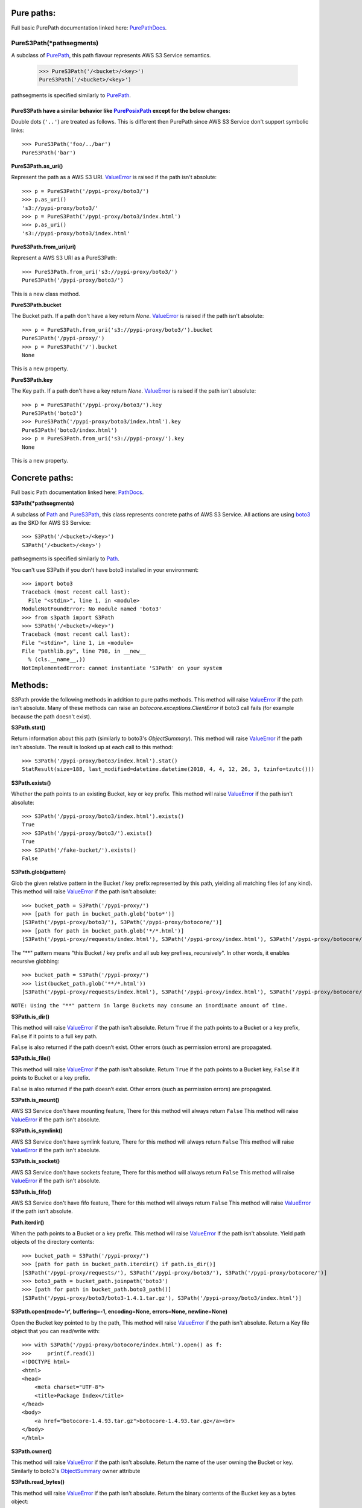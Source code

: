 Pure paths:
===========

Full basic PurePath documentation linked here: `PurePathDocs`_.

.. _PureS3Path:

PureS3Path(*pathsegments)
^^^^^^^^^^^^^^^^^^^^^^^^^

A subclass of `PurePath`_, this path flavour represents AWS S3 Service semantics.

   >>> PureS3Path('/<bucket>/<key>')
   PureS3Path('/<bucket>/<key>')

pathsegments is specified similarly to `PurePath`_.

PureS3Path have a similar behavior like `PurePosixPath`_ except for the below changes:
--------------------------------------------------------------------------------------

Double dots (``'..'``) are treated as follows.
This is different then PurePath since AWS S3 Service don't support symbolic links::

   >>> PureS3Path('foo/../bar')
   PureS3Path('bar')

**PureS3Path.as_uri()**

Represent the path as a AWS S3 URI. `ValueError`_ is raised if the path isn't absolute::

  >>> p = PureS3Path('/pypi-proxy/boto3/')
  >>> p.as_uri()
  's3://pypi-proxy/boto3/'
  >>> p = PureS3Path('/pypi-proxy/boto3/index.html')
  >>> p.as_uri()
  's3://pypi-proxy/boto3/index.html'

**PureS3Path.from_uri(uri)**

Represent a AWS S3 URI as a PureS3Path::

   >>> PureS3Path.from_uri('s3://pypi-proxy/boto3/')
   PureS3Path('/pypi-proxy/boto3/')

This is a new class method.

**PureS3Path.bucket**

The Bucket path.  If a path don't have a key return `None`.
`ValueError`_ is raised if the path isn't absolute::

   >>> p = PureS3Path.from_uri('s3://pypi-proxy/boto3/').bucket
   PureS3Path('/pypi-proxy/')
   >>> p = PureS3Path('/').bucket
   None

This is a new property.

**PureS3Path.key**

The Key path. If a path don't have a key return `None`.
`ValueError`_ is raised if the path isn't absolute::

   >>> p = PureS3Path('/pypi-proxy/boto3/').key
   PureS3Path('boto3')
   >>> PureS3Path('/pypi-proxy/boto3/index.html').key
   PureS3Path('boto3/index.html')
   >>> p = PureS3Path.from_uri('s3://pypi-proxy/').key
   None

This is a new property.

Concrete paths:
===============

Full basic Path documentation linked here: `PathDocs`_.

.. _S3Path:

**S3Path(*pathsegments)**

A subclass of `Path`_ and PureS3Path_, this class represents concrete paths of AWS S3 Service.
All actions are using `boto3`_ as the SKD for AWS S3 Service::

   >>> S3Path('/<bucket>/<key>')
   S3Path('/<bucket>/<key>')

pathsegments is specified similarly to `Path`_.

You can't use S3Path if you don't have boto3 installed in your environment::

   >>> import boto3
   Traceback (most recent call last):
     File "<stdin>", line 1, in <module>
   ModuleNotFoundError: No module named 'boto3'
   >>> from s3path import S3Path
   >>> S3Path('/<bucket>/<key>')
   Traceback (most recent call last):
   File "<stdin>", line 1, in <module>
   File "pathlib.py", line 798, in __new__
     % (cls.__name__,))
   NotImplementedError: cannot instantiate 'S3Path' on your system


Methods:
========

S3Path provide the following methods in addition to pure paths methods.
This method will raise `ValueError`_ if the path isn't absolute.
Many of these methods can raise an `botocore.exceptions.ClientError` if boto3 call fails
(for example because the path doesn't exist).

**S3Path.stat()**

Return information about this path (similarly to boto3's `ObjectSummary`).
This method will raise `ValueError`_ if the path isn't absolute.
The result is looked up at each call to this method::

   >>> S3Path('/pypi-proxy/boto3/index.html').stat()
   StatResult(size=188, last_modified=datetime.datetime(2018, 4, 4, 12, 26, 3, tzinfo=tzutc()))

**S3Path.exists()**

Whether the path points to an existing Bucket, key or key prefix.
This method will raise `ValueError`_ if the path isn't absolute::

   >>> S3Path('/pypi-proxy/boto3/index.html').exists()
   True
   >>> S3Path('/pypi-proxy/boto3/').exists()
   True
   >>> S3Path('/fake-bucket/').exists()
   False

.. _S3Path.glob:

**S3Path.glob(pattern)**

Glob the given relative pattern in the Bucket / key prefix represented by this path,
yielding all matching files (of any kind).
This method will raise `ValueError`_ if the path isn't absolute::

   >>> bucket_path = S3Path('/pypi-proxy/')
   >>> [path for path in bucket_path.glob('boto*')]
   [S3Path('/pypi-proxy/boto3/'), S3Path('/pypi-proxy/botocore/')]
   >>> [path for path in bucket_path.glob('*/*.html')]
   [S3Path('/pypi-proxy/requests/index.html'), S3Path('/pypi-proxy/index.html'), S3Path('/pypi-proxy/botocore/index.html')]]

The "**" pattern means "this Bucket / key prefix and all sub key prefixes, recursively".
In other words, it enables recursive globbing::

   >>> bucket_path = S3Path('/pypi-proxy/')
   >>> list(bucket_path.glob('**/*.html'))
   [S3Path('/pypi-proxy/requests/index.html'), S3Path('/pypi-proxy/index.html'), S3Path('/pypi-proxy/botocore/index.html')]

``NOTE: Using the "**" pattern in large Buckets may consume an inordinate amount of time.``

**S3Path.is_dir()**

This method will raise `ValueError`_ if the path isn't absolute.
Return ``True`` if the path points to a Bucket or a key prefix,
``False`` if it points to a full key path.

``False`` is also returned if the path doesn’t exist.
Other errors (such as permission errors) are propagated.

**S3Path.is_file()**

This method will raise `ValueError`_ if the path isn't absolute.
Return ``True`` if the path points to a Bucket key,
``False`` if it points to Bucket or a key prefix.

``False`` is also returned if the path doesn’t exist.
Other errors (such as permission errors) are propagated.

**S3Path.is_mount()**

AWS S3 Service don't have mounting feature,
There for this method will always return ``False``
This method will raise `ValueError`_ if the path isn't absolute.

**S3Path.is_symlink()**

AWS S3 Service don't have symlink feature,
There for this method will always return ``False``
This method will raise `ValueError`_ if the path isn't absolute.

**S3Path.is_socket()**

AWS S3 Service don't have sockets feature,
There for this method will always return ``False``
This method will raise `ValueError`_ if the path isn't absolute.

**S3Path.is_fifo()**

AWS S3 Service don't have fifo feature,
There for this method will always return ``False``
This method will raise `ValueError`_ if the path isn't absolute.

**Path.iterdir()**

When the path points to a Bucket or a key prefix.
This method will raise `ValueError`_ if the path isn't absolute.
Yield path objects of the directory contents::

   >>> bucket_path = S3Path('/pypi-proxy/')
   >>> [path for path in bucket_path.iterdir() if path.is_dir()]
   [S3Path('/pypi-proxy/requests/'), S3Path('/pypi-proxy/boto3/'), S3Path('/pypi-proxy/botocore/')]
   >>> boto3_path = bucket_path.joinpath('boto3')
   >>> [path for path in bucket_path.boto3_path()]
   [S3Path('/pypi-proxy/boto3/boto3-1.4.1.tar.gz'), S3Path('/pypi-proxy/boto3/index.html')]

**S3Path.open(mode='r', buffering=-1, encoding=None, errors=None, newline=None)**

Open the Bucket key pointed to by the path,
This method will raise `ValueError`_ if the path isn't absolute.
Return a Key file object that you can read/write with::

   >>> with S3Path('/pypi-proxy/botocore/index.html').open() as f:
   >>>     print(f.read())
   <!DOCTYPE html>
   <html>
   <head>
       <meta charset="UTF-8">
       <title>Package Index</title>
   </head>
   <body>
       <a href="botocore-1.4.93.tar.gz">botocore-1.4.93.tar.gz</a><br>
   </body>
   </html>

**S3Path.owner()**

This method will raise `ValueError`_ if the path isn't absolute.
Return the name of the user owning the Bucket or key.
Similarly to boto3's `ObjectSummary`_ owner attribute

**S3Path.read_bytes()**

This method will raise `ValueError`_ if the path isn't absolute.
Return the binary contents of the Bucket key as a bytes object::

   >>> S3Path('/test_bucket/test.txt').write_bytes(b'Binary file contents')
   >>> S3Path('/test_bucket/test.txt').read_bytes()
   b'Binary file contents'

**S3Path.read_text(encoding=None, errors=None)**

This method will raise `ValueError`_ if the path isn't absolute.
Return the decoded contents of the Bucket key as a string::

   >>> S3Path('/test_bucket/test.txt').write_text('Text file contents')
   >>> S3Path('/test_bucket/test.txt').read_text()
   'Text file contents'

**S3Path.rename(target)**

Rename this file or Bucket / key prefix / key to the given target.
If target exists and is a file, it will be replaced silently if the user has permission.
If path is a key prefix, it will replace all the keys with the same prefix to the new target prefix.
This method will raise `ValueError`_ if the path isn't absolute.
target can be either a string or another S3Path_ object::

   >>> path = S3Path('/test_bucket/test.txt').write_text('Text file contents')
   >>> target = S3Path('/test_bucket/new_test.txt')
   >>> path.rename(target)
   >>> target.read_text()
   'Text file contents'

**S3Path.replace(target)**

Rename this Bucket / key prefix / key to the given target.
If target points to an existing Bucket / key prefix / key, it will be unconditionally replaced.
This method will raise `ValueError`_ if the path isn't absolute.

**S3Path.rglob(pattern)**

This is like calling S3Path.glob_ with ``"**/"`` added in front of the given relative pattern::

   >>> bucket_path = S3Path('/pypi-proxy/')
   >>> list(bucket_path.rglob('*.html'))
   [S3Path('/pypi-proxy/requests/index.html'), S3Path('/pypi-proxy/index.html'), S3Path('/pypi-proxy/botocore/index.html')]

**S3Path.rmdir()**

Remove this Bucket / key prefix. The Bucket / key prefix must be empty.
This method will raise `ValueError`_ if the path isn't absolute.

**S3Path.samefile(other_path)**

This method will raise `ValueError`_ if the path isn't absolute.
Return whether this path points to the same Bucket key as other_path,
which can be either a Path object, or a string::

   >>> path = S3Path('/test_bucket/test.txt')
   >>> path.samefile(S3Path('/test_bucket/test.txt'))
   True
   >>> path.samefile('/test_bucket/fake')
   False

**S3Path.touch(exist_ok=True, **kwargs)**

Create a key at this given path.
This method will raise `ValueError`_ if the path isn't absolute.
If the key already exists, the function succeeds if exist_ok is true
(and its modification time is updated to the current time), otherwise `FileExistsError`_ is raised.

**S3Path.write_bytes(data)**

Open the key pointed to in bytes mode, write data to it, and close / save the key::

   >>> S3Path('/test_bucket/test.txt').write_bytes(b'Binary file contents')
   >>> S3Path('/test_bucket/test.txt').read_bytes()
   b'Binary file contents'

**S3Path.write_text(data, encoding=None, errors=None)**

Open the key pointed to in text mode, write data to it, and close / save the key::

   >>> S3Path('/test_bucket/test.txt').write_text('Text file contents')
   >>> S3Path('/test_bucket/test.txt').read_text()
   'Text file contents'

Unsupported Methods:
====================

There are several methods that are not supported in S3Path.
All of them will raise `NotImplementedError`_.

For example AWS S3 Service doesn't have a current directory::

   >>> S3Path('/test_bucket/test.txt').cwd()
   Traceback (most recent call last):
     File "<stdin>", line 1, in <module>
     File "/home/lior/lior_env/s3path/s3path.py", line 235, in cwd
   raise NotImplementedError(message)
   NotImplementedError: PathNotSupportedMixin.cwd is unsupported on AWS S3 service

Here is a list of all unsupported methods:

- classmethod S3Path.cwd()
- classmethod S3Path.home()
- S3Path.chmod(mode)
- S3Path.expanduser()
- S3Path.lchmod(mode)
- S3Path.group()
- S3Path.is_block_device()
- S3Path.is_char_device()
- S3Path.lstat()
- S3Path.mkdir(mode=0o777, parents=False, exist_ok=False)
- S3Path.resolve()
- S3Path.symlink_to(target, target_is_directory=False)
- S3Path.unlink()


.. _PurePathDocs : https://docs.python.org/3/library/pathlib.html#pure-paths
.. _PurePath : https://docs.python.org/3/library/pathlib.html#pathlib.PurePath
.. _PurePosixPath : https://docs.python.org/3/library/pathlib.html#pathlib.PurePosixPath
.. _PathDocs : https://docs.python.org/3/library/pathlib.html#concrete-paths
.. _Path : https://docs.python.org/3/library/pathlib.html#pathlib.Path
.. _boto3 : https://github.com/boto/boto3
.. _ValueError : https://docs.python.org/3/library/exceptions.html#ValueError
.. _FileExistsError : https://docs.python.org/3/library/exceptions.html#FileExistsError
.. _NotImplementedError : https://docs.python.org/3/library/exceptions.html#NotImplementedError
.. _ObjectSummary : https://boto3.amazonaws.com/v1/documentation/api/latest/reference/services/s3.html#objectsummary

